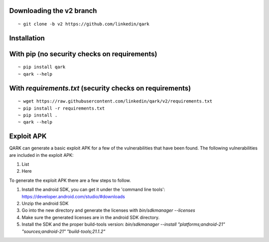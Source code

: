 Downloading the v2 branch
#########################
::

  ~ git clone -b v2 https://github.com/linkedin/qark


Installation
############

With pip (no security checks on requirements)
#############################################
::

  ~ pip install qark
  ~ qark --help


With `requirements.txt` (security checks on requirements)
#########################################################

::

  ~ wget https://raw.githubusercontent.com/linkedin/qark/v2/requirements.txt
  ~ pip install -r requirements.txt
  ~ pip install .
  ~ qark --help


Exploit APK
###########
QARK can generate a basic exploit APK for a few of the vulnerabilities that have been found. The following vulnerabilities
are included in the exploit APK:

1. List
2. Here

To generate the exploit APK there are a few steps to follow.

1. Install the android SDK, you can get it under the 'command line tools': https://developer.android.com/studio/#downloads
2. Unzip the android SDK
3. Go into the new directory and generate the licenses with `bin/sdkmanager --licenses`
4. Make sure the generated licenses are in the android SDK directory.
5. Install the SDK and the proper build-tools version: `bin/sdkmanager --install "platforms;android-21" "sources;android-21" "build-tools;21.1.2"`